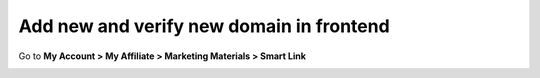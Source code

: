 Add new and verify new domain in frontend
===========================================

Go to **My Account > My Affiliate > Marketing Materials > Smart Link**

.. image:: https://lh3.googleusercontent.com/1zebt7OiW9u7mO768ccPgW4yvXEW4wLQSOA6_0IEPGf9OS4_3gN4VkmSaOqFM8QABdsVl05Ix25QmTAs6GVr5lpYfU9THTc6z52Ky1jnVh0isymU9OndW6ugsP42j9R3RuPNjeK3
